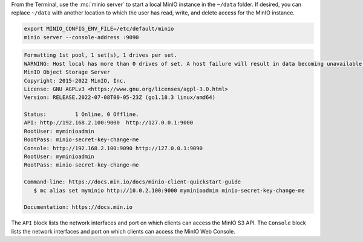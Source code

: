 .. start-install-minio-binary-desc

.. tab-set::
   
      .. tab-item:: Homebrew

         Open a Terminal and run the following command to install the latest stable MinIO package using `Homebrew <https://brew.sh>`_.

         .. code-block:: shell
            :class: copyable

            brew install minio/stable/minio

         .. important::

            If you previously installed the MinIO server using ``brew install minio``, then we recommend that you reinstall from ``minio/stable/minio`` instead.

            .. code-block:: shell
               :class: copyable

               brew uninstall minio
               brew install minio/stable/minio

      .. tab-item:: Binary - arm64
         
         Open a Terminal, then use the following commands to download the latest stable MinIO binary, set it to executable, and install it to the system ``$PATH``:

            .. code-block:: shell
               :class: copyable

               curl -O https://dl.min.io/server/minio/release/darwin-arm64/minio
               chmod +x minio
               sudo mv ./minio /usr/local/bin/

      .. tab-item:: Binary - amd64
         
         Open a Terminal, then use the following commands to download the latest stable MinIO binary, set it to executable, and install it to the system ``$PATH``:

            .. code-block:: shell
               :class: copyable

               curl -O https://dl.min.io/server/minio/release/darwin-amd64/minio
               chmod +x minio
               sudo mv ./minio /usr/local/bin/

.. end-install-minio-binary-desc

.. start-run-minio-binary-desc

From the Terminal, use the :mc:`minio server` to start a local MinIO instance in the ``~/data`` folder.
If desired, you can replace ``~/data`` with another location to which the user has read, write, and delete access for the MinIO instance.

.. code-block:: shell
   :class: copyable

   export MINIO_CONFIG_ENV_FILE=/etc/default/minio
   minio server --console-address :9090

.. code-block:: shell

   Formatting 1st pool, 1 set(s), 1 drives per set.
   WARNING: Host local has more than 0 drives of set. A host failure will result in data becoming unavailable.
   MinIO Object Storage Server
   Copyright: 2015-2022 MinIO, Inc.
   License: GNU AGPLv3 <https://www.gnu.org/licenses/agpl-3.0.html>
   Version: RELEASE.2022-07-08T00-05-23Z (go1.18.3 linux/amd64)

   Status:         1 Online, 0 Offline. 
   API: http://192.168.2.100:9000  http://127.0.0.1:9000       
   RootUser: myminioadmin 
   RootPass: minio-secret-key-change-me 
   Console: http://192.168.2.100:9090 http://127.0.0.1:9090    
   RootUser: myminioadmin 
   RootPass: minio-secret-key-change-me 

   Command-line: https://docs.min.io/docs/minio-client-quickstart-guide
      $ mc alias set myminio http://10.0.2.100:9000 myminioadmin minio-secret-key-change-me

   Documentation: https://docs.min.io

The ``API`` block lists the network interfaces and port on which clients can access the MinIO S3 API.
The ``Console`` block lists the network interfaces and port on which clients can access the MinIO Web Console.

.. end-run-minio-binary-desc